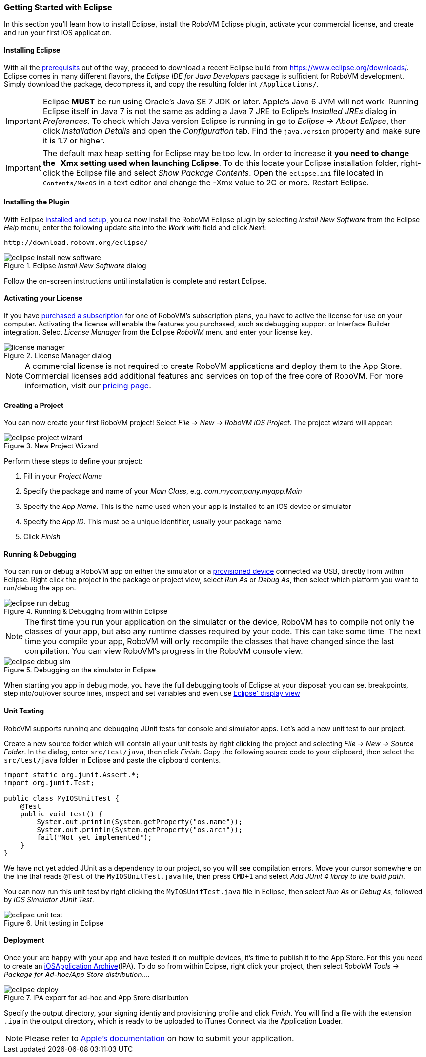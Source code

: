 [id="getting-started-eclipse"]
=== Getting Started with Eclipse

In this section you'll learn how to install Eclipse, install the RoboVM
Eclipse plugin, activate your commercial license, and create and run your
first iOS application.

[id="install-eclipse"]
==== Installing Eclipse
With all the <<prerequisits, prerequisits>> out of the way, proceed to download a recent Eclipse
build from https://www.eclipse.org/downloads/. Eclipse comes in many different
flavors, the _Eclipse IDE for Java Developers_ package is sufficient for
RoboVM development. Simply download the package, decompress it, and copy the
resulting folder int `/Applications/`.

IMPORTANT: Eclipse *MUST* be run using Oracle’s Java SE 7 JDK or later. Apple’s
Java 6 JVM will not work. Running Eclipse itself in Java 7 is not the same as
adding a Java 7 JRE to Eclipe's _Installed JREs_ dialog in _Preferences_. To
check which Java version Eclipse is running in go to _Eclipse -> About
Eclipse_, then click _Installation Details_ and open the _Configuration_ tab.
Find the `java.version` property and make sure it is 1.7 or higher.

IMPORTANT: The default max heap setting for Eclipse may be too low. In order
to increase it *you need to change the -Xmx setting used when launching
Eclipse*. To do this locate your Eclipse installation folder, right-click the
Eclipse file and select _Show Package Contents_. Open the `eclipse.ini` file
located in `Contents/MacOS` in a text editor and change the -Xmx value to 2G
or more. Restart Eclipse.

[id="install-eclipse-plugin"]
==== Installing the Plugin

With Eclipse <<install-eclipse, installed and setup>>, you ca now install the
RoboVM Eclipse plugin by selecting _Install New Software_ from the Eclipse
_Help_ menu, enter the following update site into the _Work with_ field and
click _Next_:

----
http://download.robovm.org/eclipse/
----

[[img-eclipse-install-new-software]]
.Eclipse _Install New Software_ dialog
image::eclipse-install-new-software.png[]

Follow the on-screen instructions until installation is complete and restart Eclipse.

[id="eclipse-activate-license"] 
==== Activating your License 

If you have http://www.robovm.com/pricing/[purchased a subscription] for one
of RoboVM's subscription plans, you have to active the license for use on your
computer. Activating the license will enable the features you purchased, such
as debugging support or Interface Builder integration. Select _License
Manager_ from the Eclipse _RoboVM_ menu and enter your license key.

[[img-eclipse-license-key]]
.License Manager dialog
image::license-manager.png[]

NOTE: A commercial license is not required to create RoboVM applications and
deploy them to the App Store. Commercial licenses add additional features and
services on top of the free core of RoboVM. For more information, visit our
http://www.robovm.com/pricing/[pricing page].

[id="eclipse-creating-a-project"]
==== Creating a Project

You can now create your first RoboVM project! Select __File -> New -> RoboVM
iOS Project__. The project wizard will appear:

[[img-eclipse-project-wizard]]
.New Project Wizard
image::eclipse-project-wizard.png[]

Perform these steps to define your project:

. Fill in your _Project Name_
. Specify the package and name of your _Main Class_, e.g. _com.mycompany.myapp.Main_
. Specify the _App Name_. This is the name used when your app is installed to an iOS device or simulator
. Specify the _App ID_. This must be a unique identifier, usually your package name
. Click _Finish_

==== Running & Debugging 

You can run or debug a RoboVM app on either the simulator or a
<<prerequisits,provisioned device>> connected via USB, directly from within
Eclipse. Right click the project in the package or project view, select _Run
As_ or _Debug As_, then select which platform you want to run/debug the app
on.

[[img-eclipse-run-debug]]
.Running & Debugging from within Eclipse
image::eclipse-run-debug.png[]

NOTE: The first time you run your application on the simulator or the device,
RoboVM has to compile not only the classes of your app, but also any runtime
classes required by your code. This can take some time. The next time you
compile your app, RoboVM will only recompile the classes that have changed
since the last compilation. You can view RoboVM's progress in the RoboVM
console view.

[[img-eclipse-debug-sim]]
.Debugging on the simulator in Eclipse
image::eclipse-debug-sim.png[]

When starting you app in debug mode, you have the full debugging tools of
Eclipse at your disposal: you can set breakpoints, step into/out/over source
lines, inspect and set variables and even use http://help.eclipse.org/luna/index.jsp?topic=%2Forg.eclipse.jdt.docuser%2Freference%2Fviews%2Fdisplay%2Fref-display_view.htm[Eclipse' display view]

==== Unit Testing

RoboVM supports running and debugging JUnit tests for console and simulator
apps. Let's add a new unit test to our project.

Create a new source folder which will contain all your unit tests by right clicking the project and selecting __File -> New -> Source Folder__. In the dialog, enter `src/test/java`, then click _Finish_. Copy the following source code to your clipboard, then select the `src/test/java` folder in Eclipse and paste the clipboard contents.

[source,java]
-----
import static org.junit.Assert.*;
import org.junit.Test;

public class MyIOSUnitTest {
    @Test
    public void test() {
        System.out.println(System.getProperty("os.name"));
        System.out.println(System.getProperty("os.arch"));
        fail("Not yet implemented");
    }
}
-----

We have not yet added JUnit as a dependency to our project, so you will see compilation errors. Move your cursor somewhere on the line that reads `@Test` of the `MyIOSUnitTest.java` file, then press `CMD+1` and select _Add JUnit 4 libray to the build path_.

You can now run this unit test by right clicking the `MyIOSUnitTest.java` file in Eclipse, then select _Run As_ or _Debug As_, followed by _iOS Simulator JUnit Test_.

[[img-eclipse-unit-test]]
.Unit testing in Eclipse
image::eclipse-unit-test.png[]

==== Deployment

Once your are happy with your app and have tested it on multiple devices, it's time to publish it to the App Store. For this you need to create an http://en.wikipedia.org/wiki/.ipa_%28file_extension%29[iOSApplication Archive](IPA). To do so from within Ecipse, right click your project, then select _RoboVM Tools -> Package for Ad-hoc/App Store distribution..._.

[[img-eclipse-deploy]]
.IPA export for ad-hoc and App Store distribution
image::eclipse-deploy.png[]

Specify the output directory, your signing identiy and provisioning profile and click _Finish_. You will find a file with the extension `.ipa` in the output directory, which is ready to be uploaded to iTunes Connect via the Application Loader.

NOTE: Please refer to https://developer.apple.com/library/ios/documentation/LanguagesUtilities/Conceptual/iTunesConnect_Guide/Chapters/SubmittingTheApp.html[Apple's documentation] on how to submit your application.
